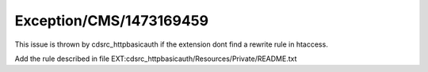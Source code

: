 .. _firstHeading:

Exception/CMS/1473169459
========================

This issue is thrown by cdsrc_httpbasicauth if the extension dont find a
rewrite rule in htaccess.

Add the rule described in file
EXT:cdsrc_httpbasicauth/Resources/Private/README.txt
